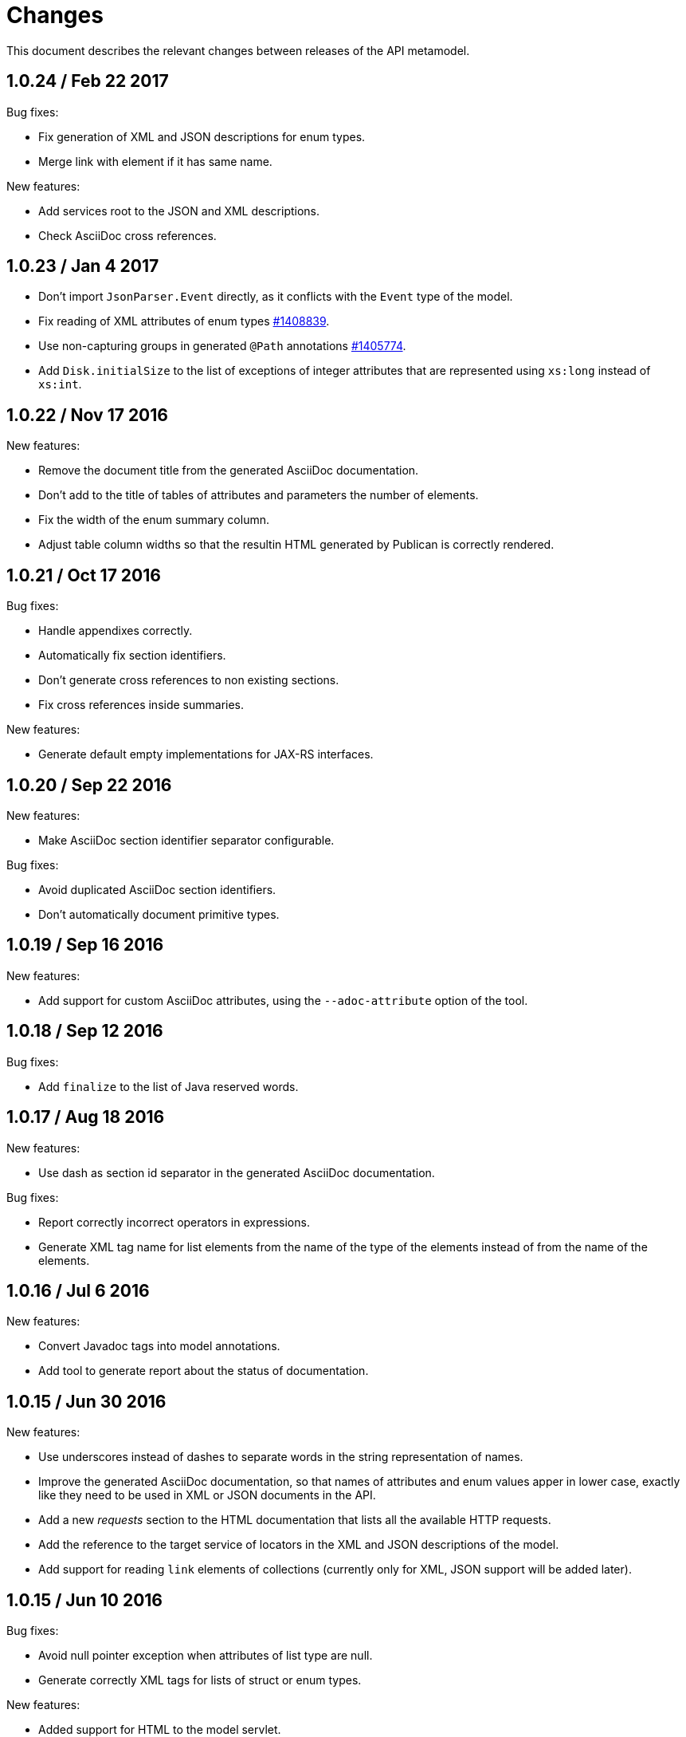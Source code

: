 = Changes

This document describes the relevant changes between releases of the
API metamodel.

== 1.0.24 / Feb 22 2017

Bug fixes:

* Fix generation of XML and JSON descriptions for enum types.

* Merge link with element if it has same name.

New features:

* Add services root to the JSON and XML descriptions.

* Check AsciiDoc cross references.

== 1.0.23 / Jan 4 2017

* Don't import `JsonParser.Event` directly, as it conflicts with the
  `Event` type of the model.

* Fix reading of XML attributes of enum types
  https://bugzilla.redhat.com/1408839[#1408839].

* Use non-capturing groups in generated `@Path` annotations
  https://bugzilla.redhat.com/1405774[#1405774].

* Add `Disk.initialSize` to the list of exceptions of integer
  attributes that are represented using `xs:long` instead of `xs:int`.

== 1.0.22 / Nov 17 2016

New features:

* Remove the document title from the generated AsciiDoc documentation.

* Don't add to the title of tables of attributes and parameters the
  number of elements.

* Fix the width of the enum summary column.

* Adjust table column widths so that the resultin HTML generated by
  Publican is correctly rendered.

== 1.0.21 / Oct 17 2016

Bug fixes:

* Handle appendixes correctly.

* Automatically fix section identifiers.

* Don't generate cross references to non existing sections.

* Fix cross references inside summaries.

New features:

* Generate default empty implementations for JAX-RS interfaces.

== 1.0.20 / Sep 22 2016

New features:

* Make AsciiDoc section identifier separator configurable.

Bug fixes:

* Avoid duplicated AsciiDoc section identifiers.

* Don't automatically document primitive types.

== 1.0.19 / Sep 16 2016

New features:

* Add support for custom AsciiDoc attributes, using the
  `--adoc-attribute` option of the tool.

== 1.0.18 / Sep 12 2016

Bug fixes:

* Add `finalize` to the list of Java reserved words.

== 1.0.17 / Aug 18 2016

New features:

* Use dash as section id separator in the generated AsciiDoc
  documentation.

Bug fixes:

* Report correctly incorrect operators in expressions.

* Generate XML tag name for list elements from the name of the type of
  the elements instead of from the name of the elements.

== 1.0.16 / Jul 6 2016

New features:

* Convert Javadoc tags into model annotations.

* Add tool to generate report about the status of documentation.

== 1.0.15 / Jun 30 2016

New features:

* Use underscores instead of dashes to separate words in the string
  representation of names.

* Improve the generated AsciiDoc documentation, so that names of
  attributes and enum values apper in lower case, exactly like they
  need to be used in XML or JSON documents in the API.

* Add a new _requests_ section to the HTML documentation that lists all
  the available HTTP requests.

* Add the reference to the target service of locators in the XML and
  JSON descriptions of the model.

* Add support for reading `link` elements of collections (currently only
  for XML, JSON support will be added later).

== 1.0.15 / Jun 10 2016

Bug fixes:

* Avoid null pointer exception when attributes of list type are null.

* Generate correctly XML tags for lists of struct or enum types.

New features:

* Added support for HTML to the model servlet.
